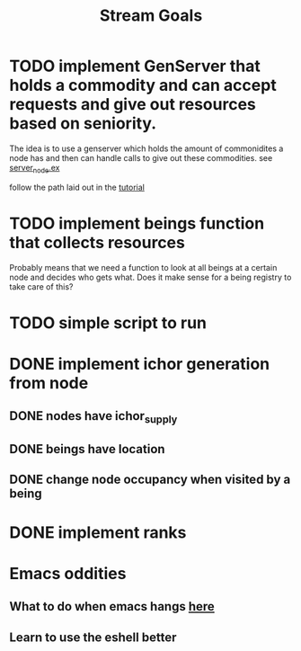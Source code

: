 #+TITLE: Stream Goals

* TODO implement GenServer that holds a commodity and can accept requests and give out resources based on seniority.
The idea is to use a genserver which holds the amount of commonidites a
node has and then can handle calls to give out these commodities.
see [[file:lib/exp/server_node.ex][server_node.ex]]

follow the path laid out in the [[https://elixir-lang.org/getting-started/mix-otp/genserver.html][tutorial]]

* TODO implement beings function that collects resources
Probably means that we need a function to look at all beings at a certain node
and decides who gets what. Does it make sense for a being registry to take care of this?
* TODO simple script to run
* DONE implement ichor generation from node
** DONE nodes have ichor_supply
** DONE beings have location
** DONE change node occupancy when visited by a being
* DONE implement ranks

* Emacs oddities
** What to do when emacs hangs [[https://www.reddit.com/r/emacs/comments/k7cku8/when_emacs_hangs_what_do_you_do/][here]]
** Learn to use the eshell better
